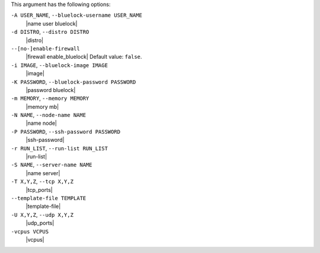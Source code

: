 .. The contents of this file are included in multiple topics.
.. This file describes a command or a sub-command for Knife.
.. This file should not be changed in a way that hinders its ability to appear in multiple documentation sets.


This argument has the following options:

``-A USER_NAME``, ``--bluelock-username USER_NAME``
   |name user bluelock|

``-d DISTRO``, ``--distro DISTRO``
   |distro|

``--[no-]enable-firewall``
   |firewall enable_bluelock| Default value: ``false``.

``-i IMAGE``, ``--bluelock-image IMAGE``
   |image|

``-K PASSWORD``, ``--bluelock-password PASSWORD``
   |password bluelock|

``-m MEMORY``, ``--memory MEMORY``
   |memory mb|

``-N NAME``, ``--node-name NAME``
   |name node|

``-P PASSWORD``, ``--ssh-password PASSWORD``
   |ssh-password|

``-r RUN_LIST``, ``--run-list RUN_LIST``
   |run-list|

``-S NAME``, ``--server-name NAME``
   |name server|

``-T X,Y,Z``, ``--tcp X,Y,Z``
   |tcp_ports|

``--template-file TEMPLATE``
   |template-file|

``-U X,Y,Z``, ``--udp X,Y,Z``
   |udp_ports|

``-vcpus VCPUS``
   |vcpus|

